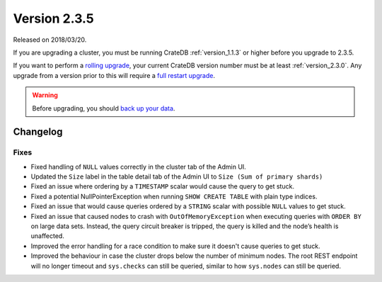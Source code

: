 .. _version_2.3.5:

=============
Version 2.3.5
=============

Released on 2018/03/20.

If you are upgrading a cluster, you must be running CrateDB
:ref:`version_1.1.3` or higher before you upgrade to 2.3.5.

If you want to perform a `rolling upgrade`_, your current CrateDB
version number must be at least :ref:`version_2.3.0`. Any upgrade
from a version prior to this will require a `full restart upgrade`_.

.. WARNING::

   Before upgrading, you should `back up your data`_.

.. _rolling upgrade: http://crate.io/docs/crate/guide/best_practices/rolling_upgrade.html
.. _full restart upgrade: http://crate.io/docs/crate/guide/best_practices/full_restart_upgrade.html
.. _back up your data: https://crate.io/a/backing-up-and-restoring-crate/

Changelog
=========

Fixes
-----

- Fixed handling of ``NULL`` values correctly in the cluster tab of the Admin
  UI.

- Updated the ``Size`` label in the table detail tab of the Admin UI to
  ``Size (Sum of primary shards)``

- Fixed an issue where ordering by a ``TIMESTAMP`` scalar would cause the query
  to get stuck.

- Fixed a potential NullPointerException when running ``SHOW CREATE TABLE``
  with plain type indices.

- Fixed an issue that would cause queries ordered by a ``STRING`` scalar with
  possible ``NULL`` values to get stuck.

- Fixed an issue that caused nodes to crash with ``OutOfMemoryException`` when
  executing queries with ``ORDER BY`` on large data sets. Instead, the query
  circuit breaker is tripped, the query is killed and the node’s health is
  unaffected.

- Improved the error handling for a race condition to make sure it doesn't
  cause queries to get stuck.

- Improved the behaviour in case the cluster drops below the number of minimum
  nodes. The root REST endpoint will no longer timeout and ``sys.checks`` can
  still be queried, similar to how ``sys.nodes`` can still be queried.
